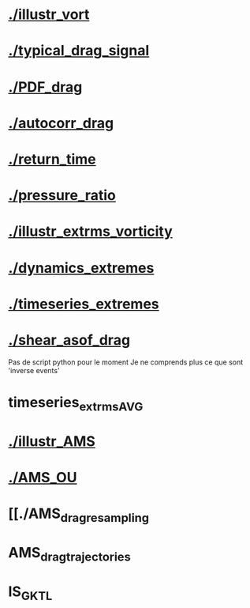 * [[./illustr_vort]]
* [[./typical_drag_signal]]
* [[./PDF_drag]]
* [[./autocorr_drag]]
* [[./return_time]]
* [[./pressure_ratio]]
* [[./illustr_extrms_vorticity]]
* [[./dynamics_extremes]]
* [[./timeseries_extremes]]
* [[./shear_asof_drag]]
Pas de script python pour le moment
Je ne comprends plus ce que sont 'inverse events'
* timeseries_extrms_AVG
* [[./illustr_AMS]]
* [[./AMS_OU]]
* [[./AMS_drag_resampling
* AMS_drag_trajectories
* IS_GKTL
